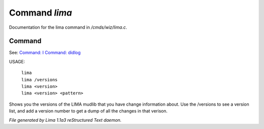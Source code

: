 Command *lima*
***************

Documentation for the lima command in */cmds/wiz/lima.c*.

Command
=======

See: `Command: I <I.html>`_ `Command: didlog <didlog.html>`_ 

USAGE: 

    |  ``lima``
    |  ``lima /versions``
    |  ``lima <version>``
    |  ``lima <version> <pattern>``

Shows you the versions of the LIMA mudlib that you have change
information about. Use the /versions to see a version list, and
add a version number to get a dump of all the changes in that
verison.

.. TAGS: RST



*File generated by Lima 1.1a3 reStructured Text daemon.*
